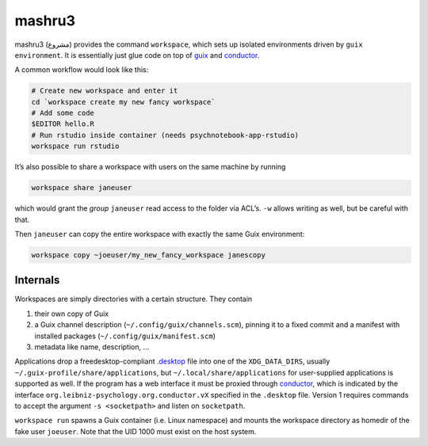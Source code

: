 mashru3
=======

mashru3 (مشروع) provides the command ``workspace``, which sets up isolated
environments driven by ``guix environment``. It is essentially just glue code
on top of guix_ and conductor_.

A common workflow would look like this:

.. code:: console

	# Create new workspace and enter it
	cd `workspace create my new fancy workspace`
	# Add some code
	$EDITOR hello.R
	# Run rstudio inside container (needs psychnotebook-app-rstudio)
	workspace run rstudio

It’s also possible to share a workspace with users on the same machine by running

.. code:: console

	workspace share janeuser

which would grant the *group* ``janeuser`` read access to the folder via ACL’s.
``-w`` allows writing as well, but be careful with that.

Then ``janeuser`` can copy the entire workspace with exactly the same Guix
environment:

.. code:: console

	workspace copy ~joeuser/my_new_fancy_workspace janescopy

Internals
---------

Workspaces are simply directories with a certain structure. They contain

1) their own copy of Guix
2) a Guix channel description (``~/.config/guix/channels.scm``), pinning it to
   a fixed commit and a manifest with installed packages
   (``~/.config/guix/manifest.scm``)
3) metadata like name, description, …

Applications drop a freedesktop-compliant `.desktop`_ file into one of the
``XDG_DATA_DIRS``, usually ``~/.guix-profile/share/applications``, but
``~/.local/share/applications`` for user-supplied applications is supported as
well. If the program has a web interface it must be proxied through conductor_,
which is indicated by the interface ``org.leibniz-psychology.org.conductor.vX``
specified in the ``.desktop`` file. Version 1 requires commands to accept the
argument ``-s <socketpath>`` and listen on ``socketpath``.

``workspace run`` spawns a Guix container (i.e. Linux namespace) and mounts the
workspace directory as homedir of the fake user ``joeuser``. Note that the UID
1000 must exist on the host system.

.. _.desktop: https://specifications.freedesktop.org/desktop-entry-spec/latest/
.. _conductor: https://github.com/leibniz-psychology/conductor
.. _guix: https://guix.gnu.org/

